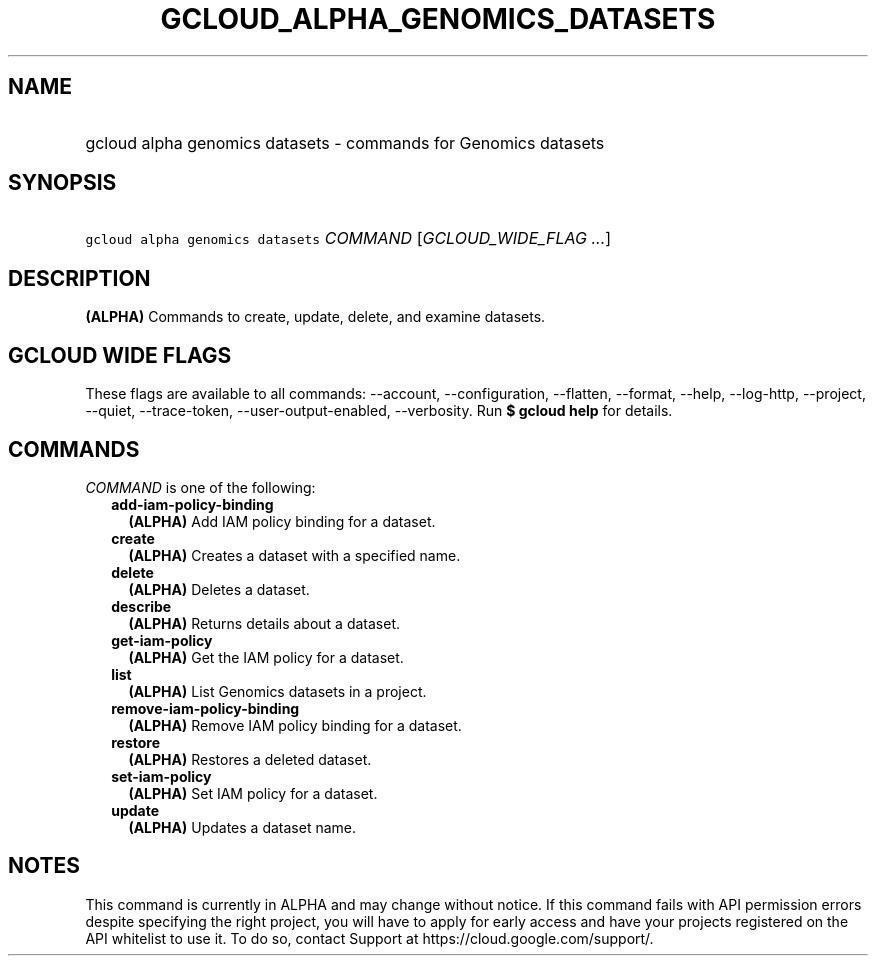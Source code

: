 
.TH "GCLOUD_ALPHA_GENOMICS_DATASETS" 1



.SH "NAME"
.HP
gcloud alpha genomics datasets \- commands for Genomics datasets



.SH "SYNOPSIS"
.HP
\f5gcloud alpha genomics datasets\fR \fICOMMAND\fR [\fIGCLOUD_WIDE_FLAG\ ...\fR]



.SH "DESCRIPTION"

\fB(ALPHA)\fR Commands to create, update, delete, and examine datasets.



.SH "GCLOUD WIDE FLAGS"

These flags are available to all commands: \-\-account, \-\-configuration,
\-\-flatten, \-\-format, \-\-help, \-\-log\-http, \-\-project, \-\-quiet,
\-\-trace\-token, \-\-user\-output\-enabled, \-\-verbosity. Run \fB$ gcloud
help\fR for details.



.SH "COMMANDS"

\f5\fICOMMAND\fR\fR is one of the following:

.RS 2m
.TP 2m
\fBadd\-iam\-policy\-binding\fR
\fB(ALPHA)\fR Add IAM policy binding for a dataset.

.TP 2m
\fBcreate\fR
\fB(ALPHA)\fR Creates a dataset with a specified name.

.TP 2m
\fBdelete\fR
\fB(ALPHA)\fR Deletes a dataset.

.TP 2m
\fBdescribe\fR
\fB(ALPHA)\fR Returns details about a dataset.

.TP 2m
\fBget\-iam\-policy\fR
\fB(ALPHA)\fR Get the IAM policy for a dataset.

.TP 2m
\fBlist\fR
\fB(ALPHA)\fR List Genomics datasets in a project.

.TP 2m
\fBremove\-iam\-policy\-binding\fR
\fB(ALPHA)\fR Remove IAM policy binding for a dataset.

.TP 2m
\fBrestore\fR
\fB(ALPHA)\fR Restores a deleted dataset.

.TP 2m
\fBset\-iam\-policy\fR
\fB(ALPHA)\fR Set IAM policy for a dataset.

.TP 2m
\fBupdate\fR
\fB(ALPHA)\fR Updates a dataset name.


.RE
.sp

.SH "NOTES"

This command is currently in ALPHA and may change without notice. If this
command fails with API permission errors despite specifying the right project,
you will have to apply for early access and have your projects registered on the
API whitelist to use it. To do so, contact Support at
https://cloud.google.com/support/.

